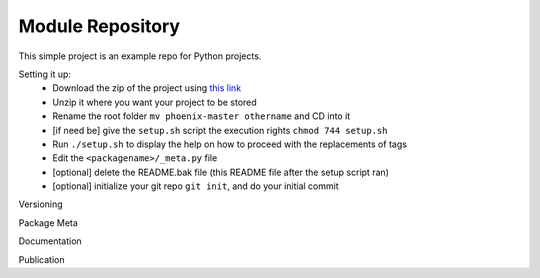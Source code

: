 Module Repository
=================

This simple project is an example repo for Python projects.

Setting it up:
    * Download the zip of the project using `this link`_
    * Unzip it where you want your project to be stored
    * Rename the root folder ``mv phoenix-master othername`` and CD into it
    * [if need be] give the ``setup.sh`` script the execution rights ``chmod 744 setup.sh``
    * Run ``./setup.sh`` to display the help on how to proceed with the replacements of tags
    * Edit the ``<packagename>/_meta.py`` file
    * [optional] delete the README.bak file (this README file after the setup script ran)
    * [optional] initialize your git repo ``git init``, and do your initial commit

.. _`this link`: https://github.com/ceyzeriat/phoenix/archive/master.zip


Versioning


Package Meta


Documentation


Publication

